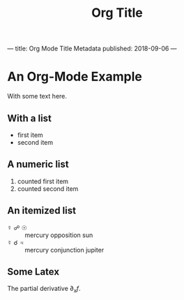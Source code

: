 ---
title: Org Mode Title Metadata
published: 2018-09-06
---
#+Title: Org Title
* An Org-Mode Example
With some text here.
** With a list
 - first item
 - second item
** A numeric list
 1) counted first item
 2) counted second item
** An itemized list
 - ☿ ☍ ☉ :: mercury opposition sun
 - ☿ ☌ ♃ :: mercury conjunction jupiter
** Some Latex
The partial derivative $\partial_x f$.

